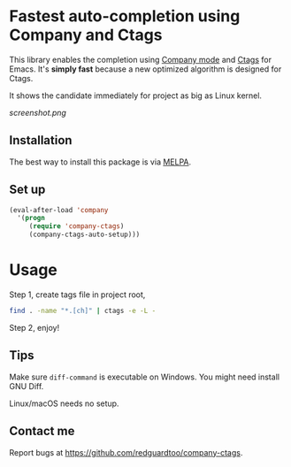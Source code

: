 * Fastest auto-completion using Company and Ctags

This library enables the completion using [[http://company-mode.github.io][Company mode]] and [[https://en.wikipedia.org/wiki/Ctags][Ctags]] for Emacs. It's *simply fast* because a new optimized algorithm is designed for Ctags.

It shows the candidate immediately for project as big as Linux kernel.

[[screenshot.png]]

** Installation
The best way to install this package is via [[http://melpa.org][MELPA]].
** Set up
#+BEGIN_SRC emacs-lisp
(eval-after-load 'company
  '(progn
     (require 'company-ctags)
     (company-ctags-auto-setup)))
#+END_SRC
* Usage
Step 1, create tags file in project root,
#+begin_src sh
find . -name "*.[ch]" | ctags -e -L -
#+end_src

Step 2, enjoy!
** Tips
Make sure =diff-command= is executable on Windows. You might need install GNU Diff.

Linux/macOS needs no setup.
** Contact me
Report bugs at [[https://github.com/redguardtoo/company-ctags]].